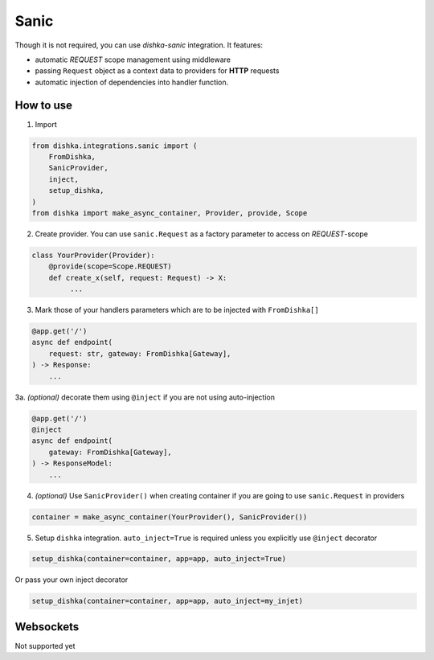.. _sanic:

Sanic
===========================================

Though it is not required, you can use *dishka-sanic* integration. It features:

* automatic *REQUEST* scope management using middleware
* passing ``Request`` object as a context data to providers for **HTTP** requests
* automatic injection of dependencies into handler function.


How to use
****************

1. Import

..  code-block:: python

    from dishka.integrations.sanic import (
        FromDishka,
        SanicProvider,
        inject,
        setup_dishka,
    )
    from dishka import make_async_container, Provider, provide, Scope

2. Create provider. You can use ``sanic.Request`` as a factory parameter to access on *REQUEST*-scope

.. code-block:: python

    class YourProvider(Provider):
        @provide(scope=Scope.REQUEST)
        def create_x(self, request: Request) -> X:
             ...


3. Mark those of your handlers parameters which are to be injected with ``FromDishka[]``

.. code-block:: python

    @app.get('/')
    async def endpoint(
        request: str, gateway: FromDishka[Gateway],
    ) -> Response:
        ...

3a. *(optional)* decorate them using ``@inject`` if you are not using auto-injection

.. code-block:: python

    @app.get('/')
    @inject
    async def endpoint(
        gateway: FromDishka[Gateway],
    ) -> ResponseModel:
        ...


4. *(optional)* Use ``SanicProvider()`` when creating container if you are going to use ``sanic.Request`` in providers

.. code-block:: python

    container = make_async_container(YourProvider(), SanicProvider())


5. Setup ``dishka`` integration. ``auto_inject=True`` is required unless you explicitly use ``@inject`` decorator

.. code-block:: python

    setup_dishka(container=container, app=app, auto_inject=True)

Or pass your own inject decorator

.. code-block:: python

    setup_dishka(container=container, app=app, auto_inject=my_injet)

Websockets
**********************

Not supported yet
